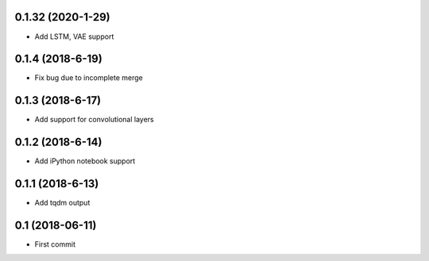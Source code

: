 0.1.32 (2020-1-29)
------------------
* Add LSTM, VAE support

0.1.4 (2018-6-19)
-----------------
* Fix bug due to incomplete merge
  
0.1.3 (2018-6-17)
-----------------
* Add support for convolutional layers

0.1.2 (2018-6-14)
-----------------
* Add iPython notebook support

0.1.1 (2018-6-13)
-----------------
* Add tqdm output

0.1 (2018-06-11)
------------------
* First commit
